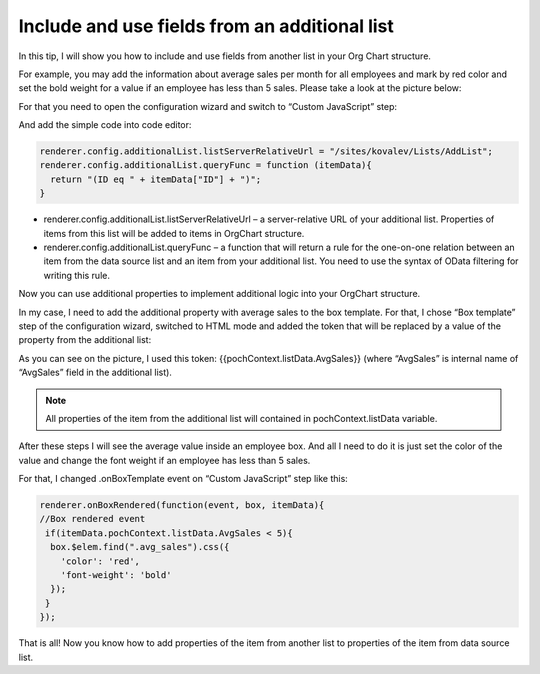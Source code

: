 Include and use fields from an additional list
==============================================

In this tip, I will show you how to include and use fields from another list in your Org Chart structure.


For example, you may add the information about average sales per month for all employees and mark by red color and set the bold weight for a value if an employee has less than 5 sales. Please take a look at the picture below:

.. image:: /../../_static/img/how-tos/other-examples/include-and-use-fields-from-an-additional-list/AdditionalList_ResultView.png
    :alt: Additional List Result View


For that you need to open the configuration wizard and switch to “Custom JavaScript” step:

.. image:: /../../_static/img/how-tos/other-examples/include-and-use-fields-from-an-additional-list/AdditionalList_CustomJS.png
    :alt: Additional List CustomJS

And add the simple code into code editor:

.. code:: javascript

   renderer.config.additionalList.listServerRelativeUrl = "/sites/kovalev/Lists/AddList";
   renderer.config.additionalList.queryFunc = function (itemData){
     return "(ID eq " + itemData["ID"] + ")";
   }


- renderer.config.additionalList.listServerRelativeUrl – a server-relative URL of your additional list. Properties of items from this list will be added to items in OrgChart structure.

- renderer.config.additionalList.queryFunc – a function that will return a rule for the one-on-one relation between an item from the data source list and an item from your additional list. You need to use the syntax of OData filtering for writing this rule.


Now you can use additional properties to implement additional logic into your OrgChart structure.

In my case, I need to add the additional property with average sales to the box template. For that, I chose “Box template” step of the configuration wizard, switched to HTML mode and added the token that will be replaced by a value of the property from the additional list:

.. image:: /../../_static/img/how-tos/other-examples/include-and-use-fields-from-an-additional-list/AdditionalList_BoxTemplate.png
    :alt: Additional List Box Template


As you can see on the picture, I used this token: {{pochContext.listData.AvgSales}} (where “AvgSales” is internal name of “AvgSales” field in the additional list).


.. note:: All properties of the item from the additional list will contained in pochContext.listData variable.


After these steps I will see the average value inside an employee box. And all I need to do it is just set the color of the value and change the font weight if an employee has less than 5 sales.


For that, I changed .onBoxTemplate event on “Custom JavaScript” step like this:

.. code:: javascript

   renderer.onBoxRendered(function(event, box, itemData){
   //Box rendered event
    if(itemData.pochContext.listData.AvgSales < 5){
     box.$elem.find(".avg_sales").css({
       'color': 'red',
       'font-weight': 'bold'
     });  
    }
   });


That is all! Now you know how to add properties of the item from another list to properties of the item from data source list.
